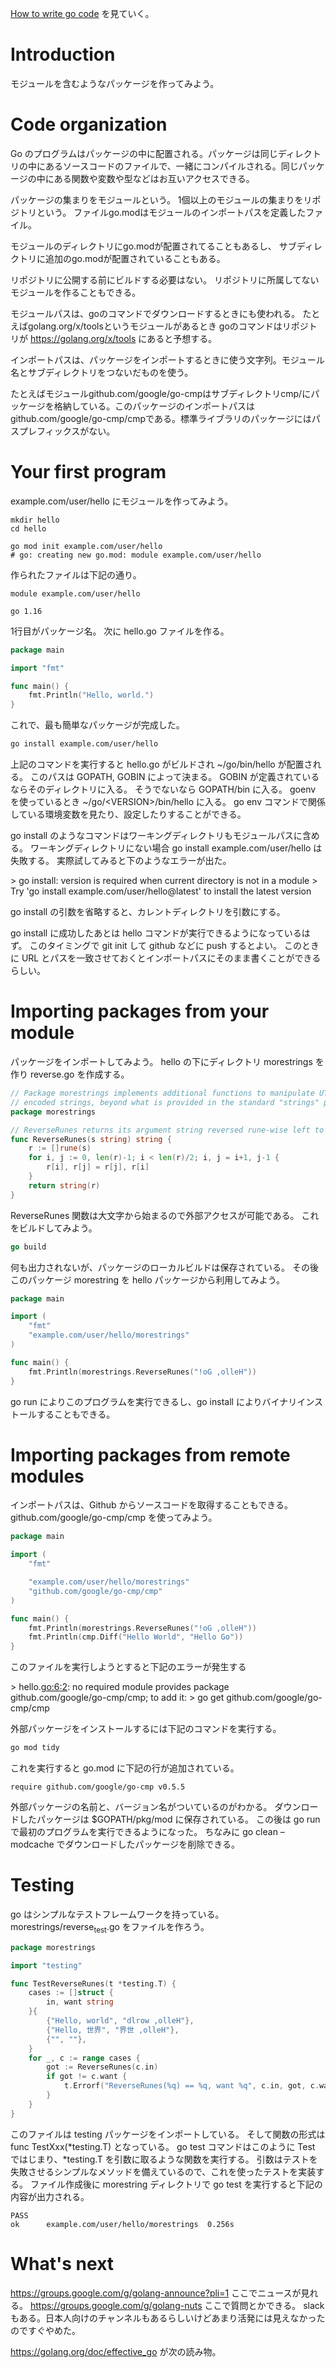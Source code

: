 [[https://golang.org/doc/code][How to write go code]] を見ていく。

* Introduction

モジュールを含むようなパッケージを作ってみよう。

* Code organization

Go のプログラムはパッケージの中に配置される。パッケージは同じディレクトリの中にあるソースコードのファイルで、一緒にコンパイルされる。同じパッケージの中にある関数や変数や型などはお互いアクセスできる。

パッケージの集まりをモジュールという。
1個以上のモジュールの集まりをリポジトリという。
ファイルgo.modはモジュールのインポートパスを定義したファイル。

モジュールのディレクトリにgo.modが配置されてることもあるし、
サブディレクトリに追加のgo.modが配置されていることもある。

リポジトリに公開する前にビルドする必要はない。
リポジトリに所属してないモジュールを作ることもできる。

モジュールパスは、goのコマンドでダウンロードするときにも使われる。
たとえばgolang.org/x/toolsというモジュールがあるとき
goのコマンドはリポジトリが https://golang.org/x/tools にあると予想する。

インポートパスは、パッケージをインポートするときに使う文字列。モジュール名とサブディレクトリをつないだものを使う。

たとえばモジュールgithub.com/google/go-cmpはサブディレクトリcmp/にパッケージを格納している。このパッケージのインポートパスはgithub.com/google/go-cmp/cmpである。標準ライブラリのパッケージにはパスプレフィックスがない。

* Your first program

example.com/user/hello にモジュールを作ってみよう。

#+begin_src
mkdir hello
cd hello

go mod init example.com/user/hello
# go: creating new go.mod: module example.com/user/hello
#+end_src

作られたファイルは下記の通り。

#+begin_src
module example.com/user/hello

go 1.16
#+end_src

1行目がパッケージ名。
次に hello.go ファイルを作る。

#+begin_src go
package main

import "fmt"

func main() {
	fmt.Println("Hello, world.")
}
#+end_src

これで、最も簡単なパッケージが完成した。

#+begin_src sh
go install example.com/user/hello
#+end_src

上記のコマンドを実行すると hello.go がビルドされ ~/go/bin/hello が配置される。
このパスは GOPATH, GOBIN によって決まる。
GOBIN が定義されているならそのディレクトリに入る。
そうでないなら GOPATH/bin に入る。
goenv を使っているとき ~/go/<VERSION>/bin/hello に入る。
go env コマンドで関係している環境変数を見たり、設定したりすることができる。

go install のようなコマンドはワーキングディレクトリもモジュールパスに含める。
ワーキングディレクトリにない場合 go install example.com/user/hello は失敗する。
実際試してみると下のようなエラーが出た。

> go install: version is required when current directory is not in a module
>	Try 'go install example.com/user/hello@latest' to install the latest version

go install の引数を省略すると、カレントディレクトリを引数にする。

go install に成功したあとは hello コマンドが実行できるようになっているはず。
このタイミングで git init して github などに push するとよい。
このときに URL とパスを一致させておくとインポートパスにそのまま書くことができるらしい。
* Importing packages from your module

パッケージをインポートしてみよう。
hello の下にディレクトリ morestrings を作り reverse.go を作成する。

#+begin_src go
// Package morestrings implements additional functions to manipulate UTF-8
// encoded strings, beyond what is provided in the standard "strings" package.
package morestrings

// ReverseRunes returns its argument string reversed rune-wise left to right.
func ReverseRunes(s string) string {
	r := []rune(s)
	for i, j := 0, len(r)-1; i < len(r)/2; i, j = i+1, j-1 {
		r[i], r[j] = r[j], r[i]
	}
	return string(r)
}
#+end_src

ReverseRunes 関数は大文字から始まるので外部アクセスが可能である。
これをビルドしてみよう。

#+begin_src go
go build
#+end_src

何も出力されないが、パッケージのローカルビルドは保存されている。
その後このパッケージ morestring を hello パッケージから利用してみよう。

#+begin_src go
package main

import (
	"fmt"
	"example.com/user/hello/morestrings"
)

func main() {
	fmt.Println(morestrings.ReverseRunes("!oG ,olleH"))
}
#+end_src

go run によりこのプログラムを実行できるし、go install によりバイナリインストールすることもできる。

* Importing packages from remote modules

インポートパスは、Github からソースコードを取得することもできる。
github.com/google/go-cmp/cmp を使ってみよう。

#+begin_src go
package main

import (
	"fmt"

	"example.com/user/hello/morestrings"
	"github.com/google/go-cmp/cmp"
)

func main() {
	fmt.Println(morestrings.ReverseRunes("!oG ,olleH"))
	fmt.Println(cmp.Diff("Hello World", "Hello Go"))
}
#+end_src

このファイルを実行しようとすると下記のエラーが発生する

> hello.go:6:2: no required module provides package github.com/google/go-cmp/cmp; to add it:
>    go get github.com/google/go-cmp/cmp

外部パッケージをインストールするには下記のコマンドを実行する。

#+begin_src sh
go mod tidy
#+end_src

これを実行すると go.mod に下記の行が追加されている。

#+begin_src
require github.com/google/go-cmp v0.5.5
#+end_src

外部パッケージの名前と、バージョン名がついているのがわかる。
ダウンロードしたパッケージは $GOPATH/pkg/mod に保存されている。
この後は go run で最初のプログラムを実行できるようになった。
ちなみに go clean --modcache でダウンロードしたパッケージを削除できる。

* Testing
go はシンプルなテストフレームワークを持っている。
morestrings/reverse_test.go をファイルを作ろう。

#+begin_src go
package morestrings

import "testing"

func TestReverseRunes(t *testing.T) {
	cases := []struct {
		in, want string
	}{
		{"Hello, world", "dlrow ,olleH"},
		{"Hello, 世界", "界世 ,olleH"},
		{"", ""},
	}
	for _, c := range cases {
		got := ReverseRunes(c.in)
		if got != c.want {
			t.Errorf("ReverseRunes(%q) == %q, want %q", c.in, got, c.want)
		}
	}
}
#+end_src

このファイルは testing パッケージをインポートしている。
そして関数の形式は func TestXxx(*testing.T) となっている。
go test コマンドはこのように Test ではじまり、*testing.T を引数に取るような関数を実行する。
引数はテストを失敗させるシンプルなメソッドを備えているので、これを使ったテストを実装する。
ファイル作成後に morestring ディレクトリで go test を実行すると下記の内容が出力される。

#+begin_src log
PASS
ok  	example.com/user/hello/morestrings	0.256s
#+end_src

* What's next

https://groups.google.com/g/golang-announce?pli=1 ここでニュースが見れる。
https://groups.google.com/g/golang-nuts ここで質問とかできる。
slack もある。日本人向けのチャンネルもあるらしいけどあまり活発には見えなかったのですぐやめた。

https://golang.org/doc/effective_go が次の読み物。
